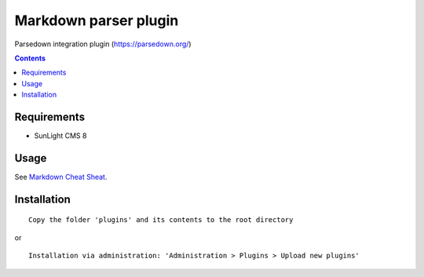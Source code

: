 Markdown parser plugin
##################################

Parsedown integration plugin (https://parsedown.org/)

.. contents::

Requirements
************

- SunLight CMS 8

Usage
*****

See `Markdown Cheat Sheat <https://www.markdownguide.org/cheat-sheet/>`_.

Installation
************

::

    Copy the folder 'plugins' and its contents to the root directory

or

::

    Installation via administration: 'Administration > Plugins > Upload new plugins'
